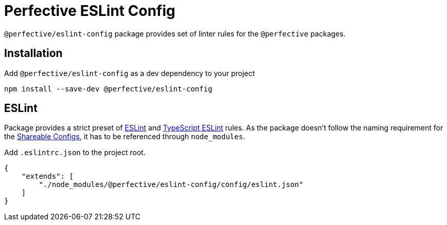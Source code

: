 = Perfective ESLint Config

`@perfective/eslint-config` package provides set of linter rules for the `@perfective` packages.

== Installation

.Add `@perfective/eslint-config` as a dev dependency to your project
[source,bash]
----
npm install --save-dev @perfective/eslint-config
----

== ESLint

Package provides a strict preset of https://eslint.org[ESLint]
and https://github.com/typescript-eslint/typescript-eslint[TypeScript ESLint] rules.
As the package doesn't follow the naming requirement for the
https://eslint.org/docs/developer-guide/shareable-configs[Shareable Configs],
it has to be referenced through `node_modules`.

.Add `.eslintrc.json` to the project root.
[source,json]
----
{
    "extends": [
        "./node_modules/@perfective/eslint-config/config/eslint.json"
    ]
}
----
